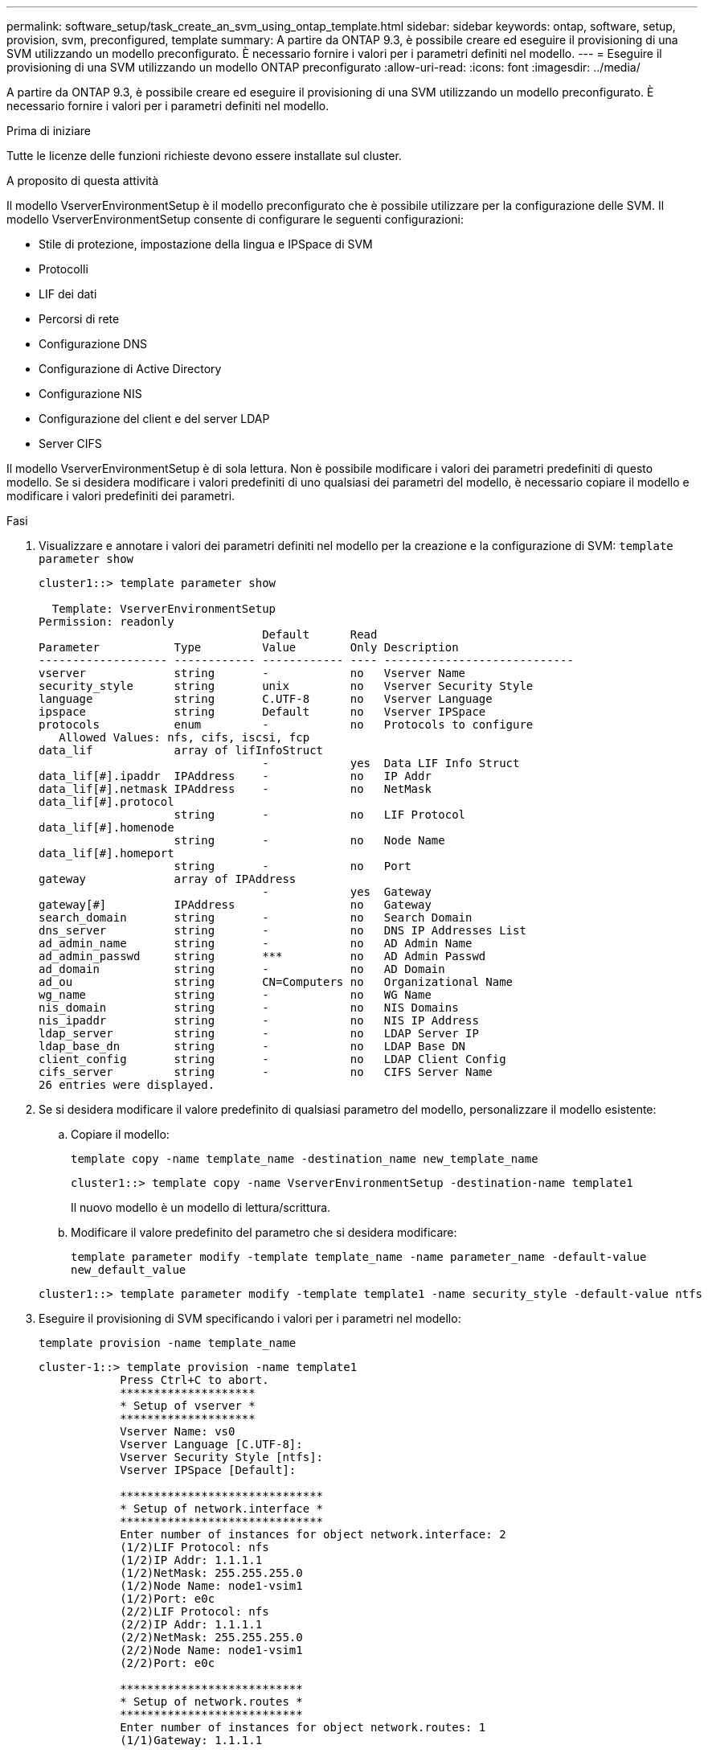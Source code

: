 ---
permalink: software_setup/task_create_an_svm_using_ontap_template.html 
sidebar: sidebar 
keywords: ontap, software, setup, provision, svm, preconfigured, template 
summary: A partire da ONTAP 9.3, è possibile creare ed eseguire il provisioning di una SVM utilizzando un modello preconfigurato. È necessario fornire i valori per i parametri definiti nel modello. 
---
= Eseguire il provisioning di una SVM utilizzando un modello ONTAP preconfigurato
:allow-uri-read: 
:icons: font
:imagesdir: ../media/


[role="lead"]
A partire da ONTAP 9.3, è possibile creare ed eseguire il provisioning di una SVM utilizzando un modello preconfigurato. È necessario fornire i valori per i parametri definiti nel modello.

.Prima di iniziare
Tutte le licenze delle funzioni richieste devono essere installate sul cluster.

.A proposito di questa attività
Il modello VserverEnvironmentSetup è il modello preconfigurato che è possibile utilizzare per la configurazione delle SVM. Il modello VserverEnvironmentSetup consente di configurare le seguenti configurazioni:

* Stile di protezione, impostazione della lingua e IPSpace di SVM
* Protocolli
* LIF dei dati
* Percorsi di rete
* Configurazione DNS
* Configurazione di Active Directory
* Configurazione NIS
* Configurazione del client e del server LDAP
* Server CIFS


Il modello VserverEnvironmentSetup è di sola lettura. Non è possibile modificare i valori dei parametri predefiniti di questo modello. Se si desidera modificare i valori predefiniti di uno qualsiasi dei parametri del modello, è necessario copiare il modello e modificare i valori predefiniti dei parametri.

.Fasi
. Visualizzare e annotare i valori dei parametri definiti nel modello per la creazione e la configurazione di SVM: `template parameter show`
+
[listing]
----
cluster1::> template parameter show

  Template: VserverEnvironmentSetup
Permission: readonly
                                 Default      Read
Parameter           Type         Value        Only Description
------------------- ------------ ------------ ---- ----------------------------
vserver             string       -            no   Vserver Name
security_style      string       unix         no   Vserver Security Style
language            string       C.UTF-8      no   Vserver Language
ipspace             string       Default      no   Vserver IPSpace
protocols           enum         -            no   Protocols to configure
   Allowed Values: nfs, cifs, iscsi, fcp
data_lif            array of lifInfoStruct
                                 -            yes  Data LIF Info Struct
data_lif[#].ipaddr  IPAddress    -            no   IP Addr
data_lif[#].netmask IPAddress    -            no   NetMask
data_lif[#].protocol
                    string       -            no   LIF Protocol
data_lif[#].homenode
                    string       -            no   Node Name
data_lif[#].homeport
                    string       -            no   Port
gateway             array of IPAddress
                                 -            yes  Gateway
gateway[#]          IPAddress                 no   Gateway
search_domain       string       -            no   Search Domain
dns_server          string       -            no   DNS IP Addresses List
ad_admin_name       string       -            no   AD Admin Name
ad_admin_passwd     string       ***          no   AD Admin Passwd
ad_domain           string       -            no   AD Domain
ad_ou               string       CN=Computers no   Organizational Name
wg_name             string       -            no   WG Name
nis_domain          string       -            no   NIS Domains
nis_ipaddr          string       -            no   NIS IP Address
ldap_server         string       -            no   LDAP Server IP
ldap_base_dn        string       -            no   LDAP Base DN
client_config       string       -            no   LDAP Client Config
cifs_server         string       -            no   CIFS Server Name
26 entries were displayed.
----
. Se si desidera modificare il valore predefinito di qualsiasi parametro del modello, personalizzare il modello esistente:
+
.. Copiare il modello:
+
`template copy -name template_name -destination_name new_template_name`

+
[listing]
----
cluster1::> template copy -name VserverEnvironmentSetup -destination-name template1
----
+
Il nuovo modello è un modello di lettura/scrittura.

.. Modificare il valore predefinito del parametro che si desidera modificare:
+
`template parameter modify -template template_name -name parameter_name -default-value new_default_value`

+
[listing]
----
cluster1::> template parameter modify -template template1 -name security_style -default-value ntfs
----


. Eseguire il provisioning di SVM specificando i valori per i parametri nel modello:
+
`template provision -name template_name`

+
[listing]
----
cluster-1::> template provision -name template1
	    Press Ctrl+C to abort.
	    ********************
	    * Setup of vserver *
	    ********************
	    Vserver Name: vs0
	    Vserver Language [C.UTF-8]:
	    Vserver Security Style [ntfs]:
	    Vserver IPSpace [Default]:

	    ******************************
	    * Setup of network.interface *
	    ******************************
	    Enter number of instances for object network.interface: 2
	    (1/2)LIF Protocol: nfs
	    (1/2)IP Addr: 1.1.1.1
	    (1/2)NetMask: 255.255.255.0
	    (1/2)Node Name: node1-vsim1
	    (1/2)Port: e0c
	    (2/2)LIF Protocol: nfs
	    (2/2)IP Addr: 1.1.1.1
	    (2/2)NetMask: 255.255.255.0
	    (2/2)Node Name: node1-vsim1
	    (2/2)Port: e0c

	    ***************************
	    * Setup of network.routes *
	    ***************************
	    Enter number of instances for object network.routes: 1
	    (1/1)Gateway: 1.1.1.1

	    ***********************
	    * Setup of access.dns *
	    ***********************
	    Search Domain: netapp.com
	    DNS IP Addresses List: 1.1.1.1

	    *************************
	    * Setup of security.nis *
	    *************************
	    NIS Domains: netapp.com
	    NIS IP Address: 1.1.1.1

	    *********************
	    * Setup of security *
	    *********************
	    LDAP Client Config: ldapconfig
	    LDAP Server IP: 1.1.1.1
	    LDAP Base DN: dc=examplebasedn

	    **********************
	    * Setup of protocols *
	    **********************
	    Protocols to configure: nfs
	    [Job 15] Configuring vserver for vs0 (100%)
----

